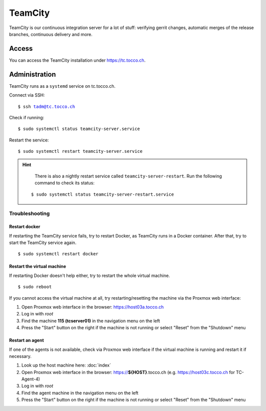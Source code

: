 TeamCity
========

TeamCity is our continuous integration server for a lot of stuff: verifying gerrit changes, automatic merges
of the release branches, continuous delivery and more.

Access
------

You can access the TeamCity installation under https://tc.tocco.ch.

Administration
--------------

TeamCity runs as a ``systemd`` service on tc.tocco.ch.

Connect via SSH:

.. parsed-literal::
   $ ssh tadm@tc.tocco.ch

Check if running:

.. parsed-literal::
   $ sudo systemctl status teamcity-server.service

Restart the service:

.. parsed-literal::
   $ sudo systemctl restart teamcity-server.service

.. hint::

    There is also a nightly restart service called ``teamcity-server-restart``.
    Run the following command to check its status:

   .. parsed-literal::
      $ sudo systemctl status teamcity-server-restart.service

Troubleshooting
^^^^^^^^^^^^^^^

Restart docker
""""""""""""""

If restarting the TeamCity service fails, try to restart Docker, as TeamCity runs in a Docker container.
After that, try to start the TeamCity service again.

.. parsed-literal::
   $ sudo systemctl restart docker

Restart the virtual machine
"""""""""""""""""""""""""""

If restarting Docker doesn't help either, try to restart the whole virtual machine.

.. parsed-literal::
   $ sudo reboot

If you cannot access the virtual machine at all, try restarting/resetting the machine via the Proxmox web interface:

1. Open Proxmox web interface in the browser: https://host03a.tocco.ch
2. Log in with `root`
3. Find the machine **115 (tcserver01)** in the navigation menu on the left
4. Press the "Start" button on the right if the machine is not running or select "Reset" from the "Shutdown" menu

Restart an agent
""""""""""""""""

If one of the agents is not available, check via Proxmox web interface if the virtual machine is running and restart
it if necessary.

1. Look up the host machine here: :doc:`index`
2. Open Proxmox web interface in the browser: https://**${HOST}**.tocco.ch (e.g. https://host03c.tocco.ch for TC-Agent-4)
3. Log in with `root`
4. Find the agent machine in the navigation menu on the left
5. Press the "Start" button on the right if the machine is not running or select "Reset" from the "Shutdown" menu
